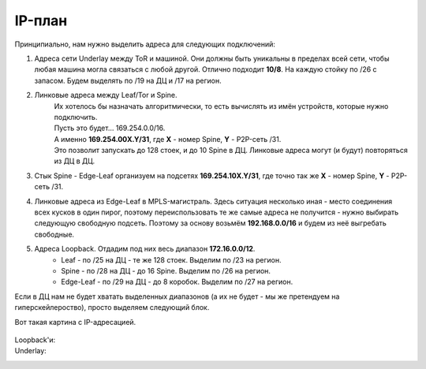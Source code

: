 .. meta::
   :http-equiv=Content-Type: text/html; charset=utf-8

IP-план
=======

Принципиально, нам нужно выделить адреса для следующих подключений:

#. Адреса сети Underlay между ToR и машиной. Они должны быть уникальны в пределах всей сети, чтобы любая машина могла связаться с любой другой. Отлично подходит **10/8**. На каждую стойку по /26 с запасом. Будем выделять по /19 на ДЦ и /17 на регион.
#. Линковые адреса между Leaf/Tor и Spine. 
    | Их хотелось бы назначать алгоритмически, то есть вычислять из имён устройств, которые нужно подключить.
    | Пусть это будет… 169.254.0.0/16. 
    | А именно **169.254.00X.Y/31**, где **X** - номер Spine, **Y** - P2P-сеть /31.
    | Это позволит запускать до 128 стоек, и до 10 Spine в ДЦ. Линковые адреса могут (и будут) повторяться из ДЦ в ДЦ.
#. Cтык Spine - Edge-Leaf организуем на подсетях **169.254.10X.Y/31**, где точно так же **X** - номер Spine, **Y** - P2P-сеть /31.
#. Линковые адреса из Edge-Leaf в MPLS-магистраль. Здесь ситуация несколько иная - место соединения всех кусков в один пирог, поэтому переиспользовать те же самые адреса  не получится - нужно выбирать следующую свободную подсеть. Поэтому за основу возьмём **192.168.0.0/16** и будем из неё выгребать свободные.
#. Адреса Loopback.  Отдадим под них весь диапазон **172.16.0.0/12**.
    * Leaf - по /25 на ДЦ - те же 128 стоек. Выделим по /23 на регион.
    * Spine - по /28 на ДЦ - до 16 Spine. Выделим по /26 на регион.
    * Edge-Leaf - по /29 на ДЦ - до 8 коробок.  Выделим по /27 на регион.

Если в ДЦ нам не будет хватать выделенных диапазонов (а их не будет - мы же претендуем на гиперскейлероство), просто выделяем следующий блок.

Вот такая картина с IP-адресацией.

    .. figure:: https://fs.linkmeup.ru/images/adsm/2/ip_plan.png
           :width: 600
           :align: center
     
Loopback'и:
    .. code-block:: bash
       :emphasize-lines: 1

        +------------------+-------+--------+-----+
        | Префикс          | Роль  | Регион | ДЦ  |
        +==================+=======+========+=====+
        | 172.16.0.0/23    |       |        |     |
        +------------------+       +--------+-----+
        | 172.16.0.0/27    |       |        | ru  |
        | 172.16.0.0/29    |       |   ru   | msk |
        | 172.16.0.8/29    |       |        | kzn |
        +------------------+       +--------+-----+
        | 172.16.0.32/27   | edge  |        | sp  |
        | 172.16.0.32/29   |       |   sp   | bcn |
        | 172.16.0.40/29   |       |        | mlg |
        +------------------+       +--------+-----+
        | 172.16.0.64/27   |       |        | cn  |
        | 172.16.0.64/29   |       |   cn   | sha |
        | 172.16.0.72/29   |       |        | sia |
        +------------------+-------+--------+-----+
        | 172.16.2.0/23    |       |        |     |
        +------------------+       +--------+-----+
        | 172.16.2.0/26    |       |        |     |
        | 172.16.2.0/28    |       |   ru   | msk |
        | 172.16.2.16/28   |       |        | kzn |
        +------------------+       +--------+-----+
        | 172.16.2.64/26   | spine |        |     |
        | 172.16.2.64/28   |       |   sp   | bcn |
        | 172.16.2.80/28   |       |        | kzn |
        +------------------+       +--------+-----+
        | 172.16.2.128/26  |       |        |     |
        | 172.16.2.128/28  |       |   cn   | sha |
        | 172.16.2.144/28  |       |        | sia |
        +------------------+-------+--------+-----+
        | 172.16.8.0/21    |       |        |     |      
        +------------------+       +--------+-----+
        | 172.16.8.0/23    |       |        |     |
        | 172.16.8.0/25    |       |   ru   | msk |
        | 172.16.8.128/25  |       |        | kzn |
        +------------------+       +--------+-----+
        | 172.16.10.0/23   | leaf  |        |     |
        | 172.16.10.0/25   |       |   sp   | bcn |
        | 172.16.10.128/25 |       |        | mlg |
        +------------------+       +--------+-----+
        | 172.16.12.0/23   |       |        |     |
        | 172.16.12.0/25   |       |   cn   | sha |
        | 172.16.12.128/25 |       |        | sia |
        +------------------+-------+--------+-----+

Underlay:
    .. code-block:: bash
       :emphasize-lines: 1

        +------------------+--------+-----+
        | Префикс          | Регион | ДЦ  |
        +==================+========+=====+
        | 10.0.0.0/17      |        |     |   
        | 10.0.0.0/19      |   ru   | msk |
        | 10.0.32.0/19     |        | kzn |
        +------------------+--------+-----+
        | 10.0.128.0/17    |        |     |   
        | 10.0.128.0/19    |   sp   | bcn |
        | 10.0.160.0/19    |        | mlg |
        +------------------+--------+-----+
        | 10.1.0.0/17      |        |     |
        | 10.1.0.0/19      |   cn   | sha |
        | 10.1.32.0/19     |        | sia |
        +------------------+--------+-----+
